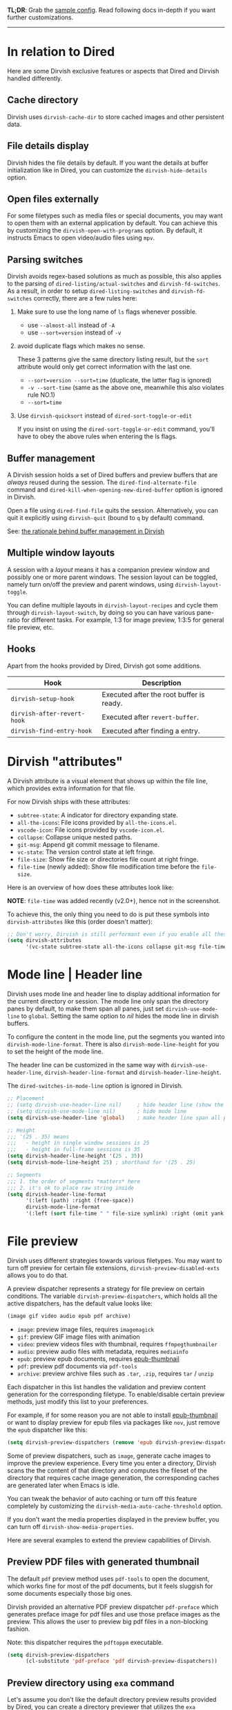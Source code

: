 #+AUTHOR: Alex Lu
#+EMAIL: alexluigit@gmail.com
#+startup: content

*TL;DR*: Grab the [[#Sample-config][sample config]].  Read following docs in-depth if you want further
customizations.

-----
* In relation to Dired

Here are some Dirvish exclusive features or aspects that Dired and Dirvish handled differently.

** Cache directory

Dirvish uses ~dirvish-cache-dir~ to store cached images and other persistent data.

** File details display

Dirvish hides the file details by default. If you want the details at buffer
initialization like in Dired, you can customize the ~dirvish-hide-details~ option.

** Open files externally

For some filetypes such as media files or special documents, you may want to
open them with an external application by default.  You can achieve this by
customizing the ~dirvish-open-with-programs~ option.  By default, it instructs
Emacs to open video/audio files using =mpv=.

** Parsing switches

Dirvish avoids regex-based solutions as much as possible, this also applies to
the parsing of ~dired-listing/actual-switches~ and ~dirvish-fd-switches~.  As a
result, in order to setup ~dired-listing-switches~ and ~dirvish-fd-switches~
correctly, there are a few rules here:

1. Make sure to use the long name of ~ls~ flags whenever possible.

   * use =--almost-all= instead of =-A=
   * use =--sort=version= instead of =-v=

2. avoid duplicate flags which makes no sense.

   These 3 patterns give the same directory listing result, but the =sort=
   attribute would only get correct information with the last one.

   * =--sort=version --sort=time= (duplicate, the latter flag is ignored)
   * =-v --sort-time= (same as the above one, meanwhile this also violates rule NO.1)
   * =--sort=time=

3. Use ~dirvish-quicksort~ instead of ~dired-sort-toggle-or-edit~

   If you insist on using the ~dired-sort-toggle-or-edit~ command, you'll have
   to obey the above rules when entering the ls flags.

** Buffer management

A Dirvish session holds a set of Dired buffers and preview buffers that are
/always/ reused during the session. The ~dired-find-alternate-file~ command and
~dired-kill-when-opening-new-dired-buffer~ option is ignored in Dirvish.

Open a file using ~dired-find-file~ quits the session. Alternatively, you can
quit it explicitly using ~dirvish-quit~ (bound to =q= by default) command.

See: [[https://github.com/alexluigit/dirvish/discussions/102#discussioncomment-3205349][the rationale behind buffer management in Dirvish]]

** Multiple window layouts

A session with a /layout/ means it has a companion preview window and possibly
one or more parent windows.  The session layout can be toggled, namely turn
on/off the preview and parent windows, using ~dirvish-layout-toggle~.

You can define multiple layouts in ~dirvish-layout-recipes~ and cycle them through
~dirvish-layout-switch~, by doing so you can have various pane-ratio for different
tasks. For example, 1:3 for image preview, 1:3:5 for general file preview, etc.

** Hooks

Apart from the hooks provided by Dired, Dirvish got some additions.

|---------------------------+------------------------------------------|
| Hook                      | Description                              |
|---------------------------+------------------------------------------|
| ~dirvish-setup-hook~        | Executed after the root buffer is ready. |
| ~dirvish-after-revert-hook~ | Executed after ~revert-buffer~.            |
| ~dirvish-find-entry-hook~   | Executed after finding a entry.          |
|---------------------------+------------------------------------------|

* Dirvish "attributes"

A Dirvish attribute is a visual element that shows up within the file line,
which provides extra information for that file.

For now Dirvish ships with these attributes:

+ ~subtree-state~: A indicator for directory expanding state.
+ ~all-the-icons~: File icons provided by =all-the-icons.el=.
+ ~vscode-icon~: File icons provided by =vscode-icon.el=.
+ ~collapse~: Collapse unique nested paths.
+ ~git-msg~: Append git commit message to filename.
+ ~vc-state~: The version control state at left fringe.
+ ~file-size~: Show file size or directories file count at right fringe.
+ ~file-time~ (newly added): Show file modification time before the ~file-size~.

Here is an overview of how does these attributes look like:

[[https://user-images.githubusercontent.com/16313743/178137697-3ff4ca5a-aaf3-44d4-b644-9e9a2e7f911a.svg][https://user-images.githubusercontent.com/16313743/178137697-3ff4ca5a-aaf3-44d4-b644-9e9a2e7f911a.svg]]

*NOTE*: ~file-time~ was added recently (v2.0+), hence not in the screenshot.

To achieve this, the only thing you need to do is put these symbols into
~dirvish-attributes~ like this (order doesn't matter):

#+begin_src emacs-lisp
  ;; Don't worry, Dirvish is still performant even if you enable all these attributes
  (setq dirvish-attributes
        '(vc-state subtree-state all-the-icons collapse git-msg file-time file-size))
#+end_src

* Mode line | Header line

Dirvish uses mode line and header line to display additional information for the
current directory or session.  The mode line only span the directory panes by
default, to make them span all panes, just set ~dirvish-use-mode-line~ to ~global~.
Setting the same option to /nil/ hides the mode line in dirvish buffers.

To configure the content in the mode line, put the segments you wanted into
~dirvish-mode-line-format~.  There is also ~dirvish-mode-line-height~ for you to set
the height of the mode line.

The header line can be customized in the same way with ~dirvish-use-header-line~,
~dirvish-header-line-format~ and ~dirvish-header-line-height~.

The ~dired-switches-in-mode-line~ option is ignored in Dirvish.

#+begin_src emacs-lisp
  ;; Placement
  ;; (setq dirvish-use-header-line nil)     ; hide header line (show the classic dired header)
  ;; (setq dirvish-use-mode-line nil)       ; hide mode line
  (setq dirvish-use-header-line 'global)    ; make header line span all panes

  ;; Height
  ;;; '(25 . 35) means
  ;;;   - height in single window sessions is 25
  ;;;   - height in full-frame sessions is 35
  (setq dirvish-header-line-height '(25 . 35))
  (setq dirvish-mode-line-height 25) ; shorthand for '(25 . 25)

  ;; Segments
  ;;; 1. the order of segments *matters* here
  ;;; 2. it's ok to place raw string inside
  (setq dirvish-header-line-format
        '(:left (path) :right (free-space))
        dirvish-mode-line-format
        '(:left (sort file-time " " file-size symlink) :right (omit yank index)))
#+end_src

* File preview

Dirvish uses different strategies towards various filetypes.  You may want to
turn off preview for certain file extensions, ~dirvish-preview-disabled-exts~
allows you to do that.

A preview dispatcher represents a strategy for file preview on certain
conditions. The variable ~dirvish-preview-dispatchers~, which holds all the active
dispatchers, has the default value looks like:

#+begin_src emacs-lisp
(image gif video audio epub pdf archive)
#+end_src

+ ~image~: preview image files, requires =imagemagick=
+ ~gif~: preview GIF image files with animation
+ ~video~: preview videos files with thumbnail, requires =ffmpegthumbnailer=
+ ~audio~: preview audio files with metadata, requires =mediainfo=
+ ~epub~: preview epub documents, requires [[https://github.com/alexluigit/dirvish/issues/85][epub-thumbnail]]
+ ~pdf~: preview pdf documents via =pdf-tools=
+ ~archive~: preview archive files such as =.tar=, =.zip=, requires =tar= / =unzip=

Each dispatcher in this list handles the validation and preview content
generation for the corresponding filetype.  To enable/disable certain preview
methods, just modify this list to your preferences.

For example, if for some reason you are not able to install [[https://github.com/alexluigit/dirvish/issues/85][epub-thumbnail]] or
want to display preview for epub files via packages like =nov=, just remove the
~epub~ dispatcher like this:

#+begin_src emacs-lisp
(setq dirvish-preview-dispatchers (remove 'epub dirvish-preview-dispatchers))
#+end_src

Some of preview dispatchers, such as ~image~, generate cache images to improve the
preview experience.  Every time you enter a directory, Dirvish scans the the
content of that directory and computes the fileset of the directory that
requires cache image generation, the corresponding caches are generated later
when Emacs is idle.

You can tweak the behavior of auto caching or turn off this feature completely
by customizing the ~dirvish-media-auto-cache-threshold~ option.

If you don't want the media properties displayed in the preview buffer, you can
turn off ~dirvish-show-media-properties~.

Here are several examples to extend the preview capabilities of Dirvish.

** Preview PDF files with generated thumbnail

The default ~pdf~ preview method uses =pdf-tools= to open the document, which works
fine for most of the pdf documents, but it feels sluggish for some documents
especially those big ones.

Dirvish provided an alternative PDF preview dispatcher ~pdf-preface~ which
generates preface image for pdf files and use those preface images as the
preview.  This allows the user to preview big pdf files in a non-blocking
fashion.

Note: this dispatcher requires the =pdftoppm= executable.

#+begin_src emacs-lisp
(setq dirvish-preview-dispatchers
      (cl-substitute 'pdf-preface 'pdf dirvish-preview-dispatchers))
#+end_src

** Preview directory using ~exa~ command

Let's assume you don't like the default directory preview results provided by
Dired, you can create a directory previewer that utilizes the ~exa~ command:

#+begin_src emacs-lisp
  (dirvish-define-preview exa (file)
    "Use `exa' to generate directory preview."
    :require ("exa") ; tell Dirvish to check if we have the executable
    (when (file-directory-p file) ; we only interest in directories here
      `(shell . ("exa" "-al" "--color=always" "--icons"
                 "--group-directories-first" ,file))))

  (add-to-list 'dirvish-preview-dispatchers 'exa)
#+end_src

This makes Dirvish use the output from ~exa~ shell command as your preview content
for a directory entry.  On a side note, you can customize the corresponding
=ansi-color= faces to change the coloring in the preview window.

#+begin_src emacs-lisp
  (set-face-attribute 'ansi-color-blue nil :foreground "#FFFFFF")
#+end_src

[[https://user-images.githubusercontent.com/16313743/158852998-ebf4f1f7-7e12-450d-bb34-ce04ac22309c.png][https://user-images.githubusercontent.com/16313743/158852998-ebf4f1f7-7e12-450d-bb34-ce04ac22309c.png]]

* Sample config
** Dirvish

The extra commands in this sample config are documented at [[file:EXTENSIONS.org][Extensions]].  All of
these extensions are inactive by default and will be loaded on demand (usually
you don't have to require them explicitly if you installed dirvish from MELPA or
=/path/to/dirvish/extensions/= is in your ~load-path~).

#+begin_src emacs-lisp
  (use-package dirvish
    :init
    (dirvish-override-dired-mode)
    :custom
    (dirvish-quick-access-entries ; It's a custom option, `setq' won't work
     '(("h" "~/"                          "Home")
       ("d" "~/Downloads/"                "Downloads")
       ("m" "/mnt/"                       "Drives")
       ("t" "~/.local/share/Trash/files/" "TrashCan")))
    :config
    ;; (dirvish-peek-mode) ; Preview files in minibuffer
    ;; (dirvish-side-follow-mode) ; similar to `treemacs-follow-mode'
    (setq dirvish-mode-line-format
          '(:left (sort symlink) :right (omit yank index)))
    (setq dirvish-attributes
          '(all-the-icons file-time file-size collapse subtree-state vc-state git-msg))
    (setq delete-by-moving-to-trash t)
    (setq dired-listing-switches
          "-l --almost-all --human-readable --group-directories-first --no-group")
    :bind ; Bind `dirvish|dirvish-side|dirvish-dwim' as you see fit
    (("C-c f" . dirvish-fd)
     :map dirvish-mode-map ; Dirvish inherits `dired-mode-map'
     ("a"   . dirvish-quick-access)
     ("f"   . dirvish-file-info-menu)
     ("y"   . dirvish-yank-menu)
     ("N"   . dirvish-narrow)
     ("^"   . dirvish-history-last)
     ("h"   . dirvish-history-jump) ; remapped `describe-mode'
     ("s"   . dirvish-quicksort)    ; remapped `dired-sort-toggle-or-edit'
     ("v"   . dirvish-vc-menu)      ; remapped `dired-view-file'
     ("TAB" . dirvish-subtree-toggle)
     ("M-f" . dirvish-history-go-forward)
     ("M-b" . dirvish-history-go-backward)
     ("M-l" . dirvish-ls-switches-menu)
     ("M-m" . dirvish-mark-menu)
     ("M-t" . dirvish-layout-toggle)
     ("M-s" . dirvish-setup-menu)
     ("M-e" . dirvish-emerge-menu)
     ("M-j" . dirvish-fd-jump)))
#+end_src

** Mouse settings

/Disclaimer/: you can skip this section if you don't care about mouse support.

Emacs 29 added mouse drag-and-drop support for Dired, the following settings
will enable it:

#+begin_src emacs-lisp
  (setq dired-mouse-drag-files t)                   ; added in Emacs 29
  (setq mouse-drag-and-drop-region-cross-program t) ; added in Emacs 29
#+end_src

Some keybindings for mouse:
- /left click/:   expanding/collapsing a directory or opening a file
- /right click/:  opening a file/directory
- /middle click/: opening a file/directory in new window

#+begin_src emacs-lisp
  (setq mouse-1-click-follows-link nil)
  (define-key dirvish-mode-map (kbd "<mouse-1>") 'dirvish-subtree-toggle-or-open)
  (define-key dirvish-mode-map (kbd "<mouse-2>") 'dired-mouse-find-file-other-window)
  (define-key dirvish-mode-map (kbd "<mouse-3>") 'dired-mouse-find-file)
#+end_src

** TRAMP integration

Dirvish integrates TRAMP at its core.  Some features such as file preview are
*disabled* over synchronous TRAMP connections (see below on how to bypass this
limitation).  For certain commands such as ~dirvish-yank~ you should configure
your ssh authentication properly to avoid being stuck with a prompt you will not
be able to answer to in the child emacs.

#+begin_src emacs-lisp
  (use-package tramp
    :config
    ;; Enable full-featured Dirvish over TRAMP on certain connections
    ;; https://www.gnu.org/software/tramp/#Improving-performance-of-asynchronous-remote-processes-1.
    (add-to-list 'tramp-connection-properties
                 (list (regexp-quote "/ssh:YOUR_HOSTNAME:")
                       "direct-async-process" t))
    ;; Tips to speed up connections
    (setq tramp-verbose 0)
    (setq tramp-chunksize 2000)
    (setq tramp-use-ssh-controlmaster-options nil))
#+end_src

** Complementary packages

These packages are only listed here for discoverability.

#+begin_src emacs-lisp
  (use-package dired-x
    :config
    ;; Make dired-omit-mode hide all "dotfiles"
    (setq dired-omit-files
          (concat dired-omit-files "\\|^\\..*$")))

  ;; Additional syntax highlighting for dired
  (use-package diredfl
    :hook
    ((dired-mode . diredfl-mode)
     ;; highlight parent and directory preview as well
     (dirvish-directory-view-mode . diredfl-mode))
    :config
    (set-face-attribute 'diredfl-dir-name nil :bold t))

  ;; Use `all-the-icons' as Dirvish's icon backend
  (use-package all-the-icons)

  ;; Or, use `vscode-icon' instead
  ;; (use-package vscode-icon
  ;;   :config
  ;;   (push '("jpg" . "image") vscode-icon-file-alist))
#+end_src

** Working with Doom Emacs (WIP)

A [[https://github.com/doomemacs/doomemacs/pull/6760][PR]] to make dirvish as the default file manager in doom-emacs is under review.

* FAQ
** =listing directory failed but ‘access-file’ worked= error on macOS

1. Install =gls= (GNU ls) from GNU coreutils

#+begin_src bash
  brew install coreutils
#+end_src

2. Set ~insert-directory-program~ to =gls=

#+begin_src emacs-lisp
  (setq insert-directory-program "gls")
#+end_src

** How to hide the parent directory?

#+begin_src emacs-lisp
  (setq dirvish-default-layout '(0 0.4 0.6))
#+end_src

** How to hide continuation lines?

Do not display continuation lines globally:

#+begin_src emacs-lisp
  (setq-default truncate-lines t)
#+end_src

Or disable it only in dirvish:

#+begin_src emacs-lisp
  (add-hook 'dirvish-find-entry-hook
            (lambda (&rest _) (setq-local truncate-lines t)))
#+end_src

Also see https://github.com/alexluigit/dirvish/issues/33

** How to kill all session buffers on quit?

Set ~dirvish-reuse-session~ to nil.

** Dirvish does not respect listing switches?

See [[#Parsing-switches][Parsing switches]] and [[#Sample-config][the sample config]].

** Why do I have duplicate icon columns?

Disable =all-the-icons-dired= and =treemacs-icons-dired=.
